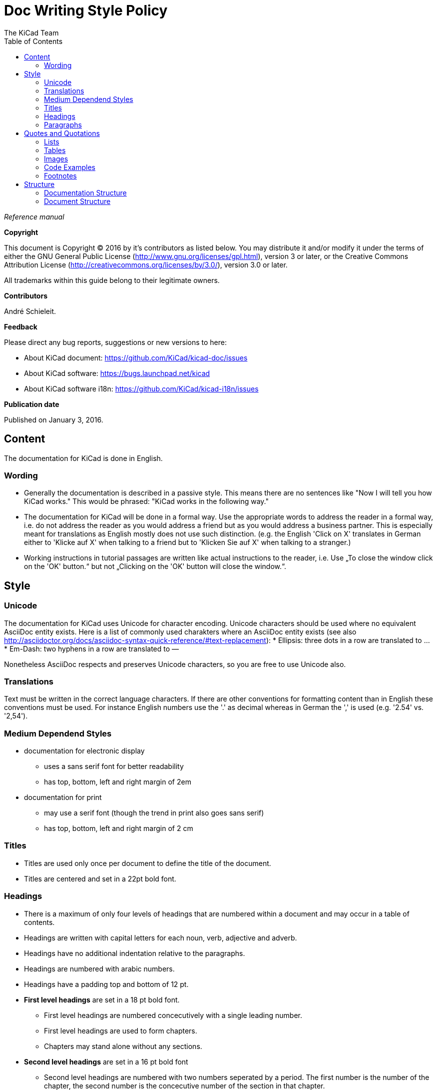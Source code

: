 :author: The KiCad Team
:doctype: article
:toc:
:ascii-ids:

= Doc Writing Style Policy

_Reference manual_

[[copyright]]
*Copyright*

This document is Copyright (C) 2016 by it's contributors as listed
below. You may distribute it and/or modify it under the terms of either
the GNU General Public License (http://www.gnu.org/licenses/gpl.html),
version 3 or later, or the Creative Commons Attribution License
(http://creativecommons.org/licenses/by/3.0/), version 3.0 or later.

All trademarks within this guide belong to their legitimate owners.

[[contributors]]
*Contributors*

André Schieleit.

[[feedback]]
*Feedback*

Please direct any bug reports, suggestions or new versions to here:

- About KiCad document: https://github.com/KiCad/kicad-doc/issues

- About KiCad software: https://bugs.launchpad.net/kicad

- About KiCad software i18n: https://github.com/KiCad/kicad-i18n/issues


[[publication_date]]
*Publication date*

Published on January 3, 2016.

//Since docbook "article" is more compact, I have to separate this page
<<<<

[[_content]]
== Content

The documentation for KiCad is done in English.

=== Wording

* Generally the documentation is described in a passive style. This means there
  are no sentences like "Now I will tell you how KiCad works." This would be
  phrased: "KiCad works in the following way."
* The documentation for KiCad will be done in a formal way. Use the appropriate
  words to address the reader in a formal way, i.e. do not address the reader
  as you would address a friend but as you would address a business partner.
  This is especially meant for translations as English mostly does not use such
  distinction. (e.g. the English 'Click on X' translates in German either to
  'Klicke auf X' when talking to a friend but to 'Klicken Sie auf X' when
  talking to a stranger.)
* Working instructions in tutorial passages are written like actual instructions
  to the reader, i.e. Use „To close the window click on the 'OK' button.“
  but not „Clicking on the 'OK' button will close the window.“.


[[_style]]
== Style

=== Unicode
The documentation for KiCad uses Unicode for character encoding.
Unicode characters should be used where no equivalent AsciiDoc entity exists.
Here is a list of commonly used charakters where an AsciiDoc entity exists (see
also
http://asciidoctor.org/docs/asciidoc-syntax-quick-reference/#text-replacement):
* Ellipsis: three dots in a row are translated to …
* Em-Dash: two hyphens in a row are translated to —

Nonetheless AsciiDoc respects and preserves Unicode characters, so you are free
to use Unicode also.

=== Translations
Text must be written in the correct language characters.
If there are other conventions for formatting content than in English these
conventions must be used.
For instance English numbers use the '.' as decimal whereas in German the ','
is used (e.g. '2.54' vs. '2,54').

=== Medium Dependend Styles
* documentation for electronic display
** uses a sans serif font for better readability
** has top, bottom, left and right margin of 2em
* documentation for print
** may use a serif font (though the trend in print also goes sans serif)
** has top, bottom, left and right margin of 2 cm

=== Titles
* Titles are used only once per document to define the title of the document.
* Titles are centered and set in a 22pt bold font.

=== Headings
* There is a maximum of only four levels of headings that are numbered within
  a document and may occur in a table of contents.
* Headings are written with capital letters for each noun, verb, adjective and
  adverb.
* Headings have no additional indentation relative to the paragraphs.
* Headings are numbered with arabic numbers.
* Headings have a padding top and bottom of 12 pt.
* *First level headings* are set in a 18 pt bold font.
** First level headings are numbered concecutively with a single leading number.
** First level headings are used to form chapters.
** Chapters may stand alone without any sections.
* *Second level headings* are set in a 16 pt bold font
** Second level headings are numbered with two numbers seperated by a period.
   The first number is the number of the chapter, the second number is the
   concecutive number of the section in that chapter.
** Second level headings are used to form sections.
** Sections may only exist if there is more than one section or it contains
   more than one subsection.
* *Third level headings* are set in a 14 pt bold font.
** Third level headings are numbered with three numbers seperated by a period.
   The first number is the number of the chapter, the second number of the
   section and the third is the concecutive number of the subsection in that
   section.
** Third level headings are used to form subsections.
** Subsections may only exist if there is more than one subsection or it
   contains more than one sub-subsection.
* *Forth and higher level headings* are set in a 12 pt bold font.
** Forth level headings are numbered analog to the lower level headings
   numbering scheme.
** Forth level headings are used to form sub-subsections.
** Sub-subsections may only exist if there is more than one sub-subsection.
* *Fifth level headings* are not numbered and are only used for subheadings
  e.g. in a chapter with no sections.

=== Paragraphs
* Paragraphs are set in a 12 pt font.
* Paragraphs have a bottom padding of 12 pt.
* Each paragraph starts with a capital letter.

== Quotes and Quotations
* *Single quotes* (') are used for literal names of files and such (e.g.
  'netlist.net' or '*.sch').
* *Double quotes* (") are used for naming things that would literally look
  different (e.g. "n-dash" vs. '–' or "alpha" vs. 'α' or "netlist file" vs.
  'netlist.net').
* *Typographic quotes* („“) are used for inline quotations like „These are not
  the diodes you're looking for.“.
* *Block quotes* are used to quote larger amounts of text.
** Block quotes are indented with a padding left and right by 2em.
** Block quotes have a padding top and bottom of 12pt.
** Block quotes have a frame of 2px with a color of 50% grey.

=== Lists
* There are only two kinds of lists in use: ordered (numbered) lists and
  unordered (unnumbered) lists.
* *Unordered lists* use the bullet character (•) for the first level and
  hyphens ("n-dash": '–') for the second level for displaying the list
  elements.
** Unordered lists are the default lists.
** Up to three list levels are allowed.
** When an unordered list is used to explain things, the first item of the
   list entry (thing to explain) is set in bold font
* *Ordered lists* use arabic numbers, the second level of an ordered list uses
  lowercase letters
** Ordered lists are used for working instructions and such where the order of
   steps is important
** More than two list levels are not allowed.

=== Tables
* The caption for tables is put above the table, set in bold font and left aligned.
* Captions are useful for reference such as "look on Table 3.2 row 6".
* The caption of tables is numbered with two numbers separated by a period. The
  first number is the number of the current chapter, the second number is the
  consecutive number of the table in the current chapter. 
** Example: *Table 2.3: Table Example*
* Tables should be kept short enough to fit on a single page for readability.
* The header of the table is set in bold font.
* The lines between table cells are drawn in a grey color (80% grey). 

=== Images
* The caption for images is put below the image, set in bold font and left
  aligned.
* The caption of images starts with the text 'Image ' is numbered with two
  numbers separated by a period. The first number is the number of the current
  chapter, the second number is the concecutive number of the table in the
  current chapter.
** Example: *Image 1.3: Example Image*
* The image size for online display should not exceed 640 pixels width.
* The image size for online display of tool icons should be between 24x24 and
  32x32 pixels.
* Images for print should not contain less than 150 dpi pixel density for high
  image quality. Screenshots are generally not good for print output.
* Images from screenshots should be made in PNG format, JPG is inferior for
  this kind of images.


=== Code Examples
* code examples are command line examples, script examples, text file contents
  or similar
* code examples are set in a monospaced font
* the caption for code examples is put above the example
* code examples are displayed with a thin frame around them and a shaded
  background (≈80% grey)

=== Footnotes
* Footnotes must not be used.
** For online display in a long document the footnotes will be out of screen
   for the reader and therefore not very helpful.
* Instead use the NOTE syntax of AsciiDoc. These will be displayed different
  than normal paragraphs.
** Notes have a note-title set in 14pt bold font that is left aligned.
** Notes are numbered with a trailing number consecutively throughout the
   document, i.e. 'Note 1', 'Note 2' etc.
** The body of the note is set below the note-title and left-indented by 3em.
** The note text is set in a italic style.
** Notes have a light grey background.
** The space provided by the indentation shows a symbol according to the type
   of note, i.e. `NOTE:`, `TIP:`, `IMPORTANT:`, `CAUTION:`, `WARNING:`. These
   symbols are defined globally and shared between all documents.

[[_structure]]
== Structure
=== Documentation Structure
The KiCad documentation has a structure that provides information on a single
place. Duplicate information in different documents is to be avoided and proper
linking to the document containing the information is mandatory. I.e.:
* There is one document that describes the common GUI elements and all other
  documents point to that document. 
* There is one document that describes how the component editor works and all
  other documents link to that document.

The whole documentation of KiCad follows the structure shown below whereas each
individual document follows the structure given in <<_document_structure>>.
* KiCad
** This document gives general information about the software suite and
   introduction of all software modules.
** Description of the KiCad Manager
** Description of the common GUI elements that are available in every individual
   software module.
* Getting Started
** This document describes the basic usage and general workflow of all KiCad
   modules to give the user an idea what can be accomplished using KiCad. For
   all deeper information will be referenced to the individual Reference
   Manuals.
* Eeschema
** This document describes the schematic capture module of KiCad.
* LibEdit
** This document describes the component editor an component library manager
   module of KiCad.
* Pcbnew
** This document describes the PCB layout module of KiCad.
* FootprintEditor
** This document describes the footprint editor and footprint library manager
   module of KiCad.
* Gerbview
** This document describes the Gerber file viewer module of KiCad.
* Bitmap2component
** This document describes the module of KiCad that generates footprints from
   bitmaps.
* Pcb Calculator
** This document describes the module of KiCad that helps with calculations
   related to PCB layout and such.
* Pl Editor
** This document describes the module of KiCad that helps setting up frame
   references.

[[_document_structure]]
=== Document Structure

The documentation (Reference Manual) for all modules of KiCad (Eeschema,
Pcbnew, etc.) shares the same basic structure. This is to give the reader
a better experience when searching for support.

* Document title
** Copyright information
** Author(s) information
** Feedback information
** Date of creation
* Chapter 1: Introduction
** purpose of this document, what information will be found here
** short description of the software module
* Chapter 2: Installation and Setup
** since all software modules will be installed by installing the main software
   package there will be no installation information for the individual modules
** Setup section describes how to set up default and project specifc values for
   this module
* Chapter 3: Basic Usage
** This section describes all menu items and the use of all tools available in
   individual tool bars. The description is done in a tutorial style following
   a simple simple design workflow.
* Chapter 4: Advanced Usage
** This section describes all deeper nested menu settings and special tool
   configurations needed for advanced designs (e.g. differential designs). Also
   information regarding scripting and other advanced usage is to be found here.
* Chapter 5: References (optional)
** This section provides further references to (external) sources related to the
   current topic, e.g. PCB layout guides or schematic style guides.
